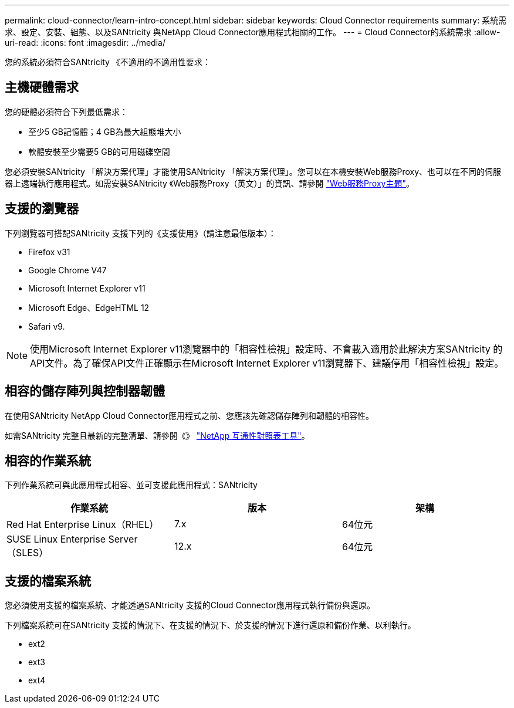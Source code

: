 ---
permalink: cloud-connector/learn-intro-concept.html 
sidebar: sidebar 
keywords: Cloud Connector requirements 
summary: 系統需求、設定、安裝、組態、以及SANtricity 與NetApp Cloud Connector應用程式相關的工作。 
---
= Cloud Connector的系統需求
:allow-uri-read: 
:icons: font
:imagesdir: ../media/


[role="lead"]
您的系統必須符合SANtricity 《不適用的不適用性要求：



== 主機硬體需求

您的硬體必須符合下列最低需求：

* 至少5 GB記憶體；4 GB為最大組態堆大小
* 軟體安裝至少需要5 GB的可用磁碟空間


您必須安裝SANtricity 「解決方案代理」才能使用SANtricity 「解決方案代理」。您可以在本機安裝Web服務Proxy、也可以在不同的伺服器上遠端執行應用程式。如需安裝SANtricity 《Web服務Proxy（英文）」的資訊、請參閱 link:../web-services-proxy/index.html["Web服務Proxy主題"]。



== 支援的瀏覽器

下列瀏覽器可搭配SANtricity 支援下列的《支援使用》（請注意最低版本）：

* Firefox v31
* Google Chrome V47
* Microsoft Internet Explorer v11
* Microsoft Edge、EdgeHTML 12
* Safari v9.



NOTE: 使用Microsoft Internet Explorer v11瀏覽器中的「相容性檢視」設定時、不會載入適用於此解決方案SANtricity 的API文件。為了確保API文件正確顯示在Microsoft Internet Explorer v11瀏覽器下、建議停用「相容性檢視」設定。



== 相容的儲存陣列與控制器韌體

在使用SANtricity NetApp Cloud Connector應用程式之前、您應該先確認儲存陣列和韌體的相容性。

如需SANtricity 完整且最新的完整清單、請參閱《》 http://mysupport.netapp.com/matrix["NetApp 互通性對照表工具"^]。



== 相容的作業系統

下列作業系統可與此應用程式相容、並可支援此應用程式：SANtricity

|===
| 作業系統 | 版本 | 架構 


 a| 
Red Hat Enterprise Linux（RHEL）
 a| 
7.x
 a| 
64位元



 a| 
SUSE Linux Enterprise Server（SLES）
 a| 
12.x
 a| 
64位元

|===


== 支援的檔案系統

您必須使用支援的檔案系統、才能透過SANtricity 支援的Cloud Connector應用程式執行備份與還原。

下列檔案系統可在SANtricity 支援的情況下、在支援的情況下、於支援的情況下進行還原和備份作業、以利執行。

* ext2
* ext3
* ext4

